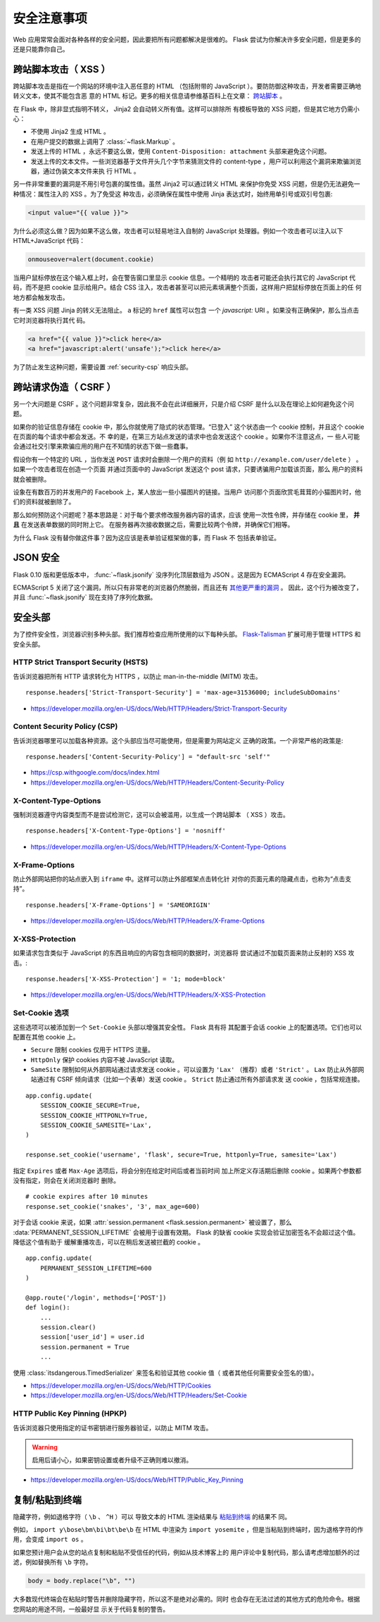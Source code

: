 安全注意事项
=======================

Web 应用常常会面对各种各样的安全问题，因此要把所有问题都解决是很难的。
Flask 尝试为你解决许多安全问题，但是更多的还是只能靠你自己。

.. _security-xss:

跨站脚本攻击（ XSS ）
----------------------

跨站脚本攻击是指在一个网站的环境中注入恶任意的 HTML （包括附带的
JavaScript ）。要防防御这种攻击，开发者需要正确地转义文本，使其不能包含恶
意的 HTML 标记。更多的相关信息请参维基百科上在文章： `跨站脚本
<https://en.wikipedia.org/wiki/Cross-site_scripting>`_ 。

在 Flask 中，除非显式指明不转义， Jinja2 会自动转义所有值。这样可以排除所
有模板导致的 XSS 问题，但是其它地方仍需小心：

-   不使用 Jinja2 生成 HTML 。
-   在用户提交的数据上调用了 :class:`~flask.Markup` 。
-   发送上传的 HTML ，永远不要这么做，使用
    ``Content-Disposition: attachment`` 头部来避免这个问题。
-   发送上传的文本文件。一些浏览器基于文件开头几个字节来猜测文件的
    content-type ，用户可以利用这个漏洞来欺骗浏览器，通过伪装文本文件来执
    行 HTML 。

另一件非常重要的漏洞是不用引号包裹的属性值。虽然 Jinja2 可以通过转义 HTML
来保护你免受 XSS 问题，但是仍无法避免一种情况：属性注入的 XSS 。为了免受这
种攻击，必须确保在属性中使用 Jinja 表达式时，始终用单引号或双引号包裹:

.. sourcecode:: html+jinja

   <input value="{{ value }}">

为什么必须这么做？因为如果不这么做，攻击者可以轻易地注入自制的 JavaScript
处理器。例如一个攻击者可以注入以下 HTML+JavaScript 代码：

.. sourcecode:: html

   onmouseover=alert(document.cookie)

当用户鼠标停放在这个输入框上时，会在警告窗口里显示 cookie 信息。一个精明的
攻击者可能还会执行其它的 JavaScript 代码，而不是把 cookie 显示给用户。结合
CSS 注入，攻击者甚至可以把元素填满整个页面，这样用户把鼠标停放在页面上的任
何地方都会触发攻击。

有一类 XSS 问题 Jinja 的转义无法阻止。 ``a`` 标记的 ``href`` 属性可以包含
一个 `javascript:` URI 。如果没有正确保护，那么当点击它时浏览器将执行其代
码。

.. sourcecode:: html

    <a href="{{ value }}">click here</a>
    <a href="javascript:alert('unsafe');">click here</a>

为了防止发生这种问题，需要设置 :ref:`security-csp` 响应头部。

跨站请求伪造（ CSRF ）
----------------------

另一个大问题是 CSRF 。这个问题非常复杂，因此我不会在此详细展开，只是介绍
CSRF 是什么以及在理论上如何避免这个问题。

如果你的验证信息存储在 cookie 中，那么你就使用了隐式的状态管理。“已登入”
这个状态由一个 cookie 控制，并且这个 cookie 在页面的每个请求中都会发送。不
幸的是，在第三方站点发送的请求中也会发送这个 cookie 。如果你不注意这点，一
些人可能会通过社交引擎来欺骗应用的用户在不知情的状态下做一些蠢事。

假设你有一个特定的 URL ，当你发送 ``POST`` 请求时会删除一个用户的资料（例
如 ``http://example.com/user/delete`` ） 。如果一个攻击者现在创造一个页面
并通过页面中的 JavaScript 发送这个 post 请求，只要诱骗用户加载该页面，那么
用户的资料就会被删除。

设象在有数百万的并发用户的 Facebook 上，某人放出一些小猫图片的链接。当用户
访问那个页面欣赏毛茸茸的小猫图片时，他们的资料就被删除了。

那么如何预防这个问题呢？基本思路是：对于每个要求修改服务器内容的请求，应该
使用一次性令牌，并存储在 cookie 里， **并且** 在发送表单数据的同时附上它。
在服务器再次接收数据之后，需要比较两个令牌，并确保它们相等。

为什么 Flask 没有替你做这件事？因为这应该是表单验证框架做的事，而 Flask 不
包括表单验证。

.. _security-json:

JSON 安全
---------

Flask 0.10 版和更低版本中， :func:`~flask.jsonify` 没序列化顶层数组为
JSON 。这是因为 ECMAScript 4 存在安全漏洞。

ECMAScript 5 关闭了这个漏洞，所以只有非常老的浏览器仍然脆弱，而且还有
`其他更严重的漏洞
<https://github.com/pallets/flask/issues/248#issuecomment-59934857>`_ 。
因此，这个行为被改变了，并且 :func:`~flask.jsonify` 现在支持了序列化数据。

安全头部
----------------

为了控件安全性，浏览器识别多种头部。我们推荐检查应用所使用的以下每种头部。
`Flask-Talisman`_ 扩展可用于管理 HTTPS 和安全头部。

.. _Flask-Talisman: https://github.com/GoogleCloudPlatform/flask-talisman

HTTP Strict Transport Security (HSTS)
~~~~~~~~~~~~~~~~~~~~~~~~~~~~~~~~~~~~~

告诉浏览器把所有 HTTP 请求转化为 HTTPS ，以防止
man-in-the-middle (MITM) 攻击。 ::

    response.headers['Strict-Transport-Security'] = 'max-age=31536000; includeSubDomains'

- https://developer.mozilla.org/en-US/docs/Web/HTTP/Headers/Strict-Transport-Security

.. _security-csp:

Content Security Policy (CSP)
~~~~~~~~~~~~~~~~~~~~~~~~~~~~~

告诉浏览器哪里可以加载各种资源。这个头部应当尽可能使用，但是需要为网站定义
正确的政策。一个非常严格的政策是::

    response.headers['Content-Security-Policy'] = "default-src 'self'"

- https://csp.withgoogle.com/docs/index.html
- https://developer.mozilla.org/en-US/docs/Web/HTTP/Headers/Content-Security-Policy

X-Content-Type-Options
~~~~~~~~~~~~~~~~~~~~~~

强制浏览器遵守内容类型而不是尝试检测它，这可以会被滥用，以生成一个跨站脚本
（ XSS ）攻击。 ::

    response.headers['X-Content-Type-Options'] = 'nosniff'

- https://developer.mozilla.org/en-US/docs/Web/HTTP/Headers/X-Content-Type-Options

X-Frame-Options
~~~~~~~~~~~~~~~

防止外部网站把你的站点嵌入到 ``iframe`` 中。这样可以防止外部框架点击转化针
对你的页面元素的隐藏点击，也称为“点击支持”。 ::

    response.headers['X-Frame-Options'] = 'SAMEORIGIN'

- https://developer.mozilla.org/en-US/docs/Web/HTTP/Headers/X-Frame-Options

X-XSS-Protection
~~~~~~~~~~~~~~~~

如果请求包含类似于 JavaScript 的东西且响应的内容包含相同的数据时，浏览器将
尝试通过不加载页面来防止反射的 XSS 攻击。::

    response.headers['X-XSS-Protection'] = '1; mode=block'

- https://developer.mozilla.org/en-US/docs/Web/HTTP/Headers/X-XSS-Protection


.. _security-cookie:

Set-Cookie 选项
~~~~~~~~~~~~~~~~~~

这些选项可以被添加到一个 ``Set-Cookie`` 头部以增强其安全性。 Flask 具有将
其配置于会话 cookie 上的配置选项。它们也可以配置在其他 cookie 上。

- ``Secure`` 限制 cookies 仅用于 HTTPS 流量。
- ``HttpOnly`` 保护 cookies 内容不被 JavaScript 读取。
- ``SameSite`` 限制如何从外部网站通过请求发送 cookie 。可以设置为
  ``'Lax'`` （推荐）或者 ``'Strict'`` 。 ``Lax`` 防止从外部网站通过有 CSRF
  倾向请求（比如一个表单）发送 cookie 。 ``Strict`` 防止通过所有外部请求发
  送 cookie ，包括常规连接。

::

    app.config.update(
        SESSION_COOKIE_SECURE=True,
        SESSION_COOKIE_HTTPONLY=True,
        SESSION_COOKIE_SAMESITE='Lax',
    )

    response.set_cookie('username', 'flask', secure=True, httponly=True, samesite='Lax')

指定 ``Expires`` 或者 ``Max-Age`` 选项后，将会分别在给定时间后或者当前时间
加上所定义存活期后删除 cookie 。如果两个参数都没有指定，则会在关闭浏览器时
删除。 ::

    # cookie expires after 10 minutes
    response.set_cookie('snakes', '3', max_age=600)

对于会话 cookie 来说，如果
:attr:`session.permanent <flask.session.permanent>` 被设置了，那么
:data:`PERMANENT_SESSION_LIFETIME` 会被用于设置有效期。
Flask 的缺省 cookie 实现会验证加密签名不会超过这个值。降低这个值有助于
缓解重播攻击，可以在稍后发送被拦截的 cookie 。 ::

    app.config.update(
        PERMANENT_SESSION_LIFETIME=600
    )

    @app.route('/login', methods=['POST'])
    def login():
        ...
        session.clear()
        session['user_id'] = user.id
        session.permanent = True
        ...

使用 :class:`itsdangerous.TimedSerializer` 来签名和验证其他 cookie 值（
或者其他任何需要安全签名的值）。

- https://developer.mozilla.org/en-US/docs/Web/HTTP/Cookies
- https://developer.mozilla.org/en-US/docs/Web/HTTP/Headers/Set-Cookie

.. _samesite_support: https://caniuse.com/#feat=same-site-cookie-attribute


HTTP Public Key Pinning (HPKP)
~~~~~~~~~~~~~~~~~~~~~~~~~~~~~~

告诉浏览器只使用指定的证书密钥进行服务器验证，以防止 MITM 攻击。

.. warning::
   启用后请小心，如果密钥设置或者升级不正确则难以撤消。

- https://developer.mozilla.org/en-US/docs/Web/HTTP/Public_Key_Pinning


复制/粘贴到终端
----------------------

隐藏字符，例如退格字符（ ``\b`` 、 ``^H`` ）可以
导致文本的 HTML 渲染结果与
`粘贴到终端 <https://security.stackexchange.com/q/39118>`__ 的结果不
同。

例如， ``import y\bose\bm\bi\bt\be\b`` 在 HTML 中渲染为
``import yosemite`` ，但是当粘贴到终端时，因为退格字符的作用，会变成
``import os`` 。

如果您预计用户会从您的站点复制和粘贴不受信任的代码，例如从技术博客上的
用户评论中复制代码，那么请考虑增加额外的过滤，例如替换所有 ``\b`` 字符。

.. code-block:: python

    body = body.replace("\b", "")

大多数现代终端会在粘贴时警告并删除隐藏字符，所以这不是绝对必需的。同时
也会存在无法过滤的其他方式的危险命令。根据您网站的用途不同，一般最好显
示关于代码复制的警告。
